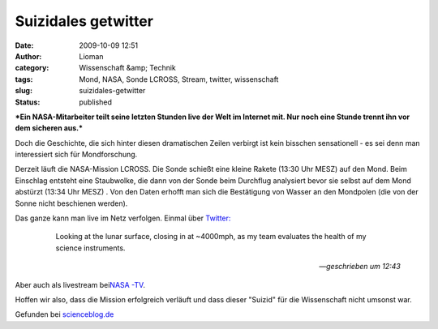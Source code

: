 Suizidales getwitter
####################
:date: 2009-10-09 12:51
:author: Lioman
:category: Wissenschaft &amp; Technik
:tags: Mond, NASA, Sonde LCROSS, Stream, twitter, wissenschaft
:slug: suizidales-getwitter
:status: published

***Ein NASA-Mitarbeiter teilt seine letzten Stunden live der Welt im
Internet mit. Nur noch eine Stunde trennt ihn vor dem sicheren aus.***

Doch die Geschichte, die sich hinter diesen dramatischen Zeilen verbirgt
ist kein bisschen sensationell - es sei denn man interessiert sich für
Mondforschung.

Derzeit läuft die NASA-Mission LCROSS. Die Sonde schießt eine kleine
Rakete (13:30 Uhr MESZ) auf den Mond. Beim Einschlag entsteht eine
Staubwolke, die dann von der Sonde beim Durchflug analysiert bevor sie
selbst auf dem Mond abstürzt (13:34 Uhr MESZ) . Von den Daten erhofft
man sich die Bestätigung von Wasser an den Mondpolen (die von der Sonne
nicht beschienen werden).

Das ganze kann man live im Netz verfolgen. Einmal über `Twitter: <http://twitter.com/LCROSS_NASA>`__

    Looking at the lunar surface, closing in at ~4000mph, as my team
    evaluates the health of my science instruments.

   -- *geschrieben um 12:43*

Aber auch als livestream bei\ `NASA
-TV <http://www.nasa.gov/multimedia/nasatv/index.html>`__.

Hoffen wir also, dass die Mission erfolgreich verläuft und dass dieser
"Suizid" für die Wissenschaft nicht umsonst war.

Gefunden bei
`scienceblog.de <http://www.scienceblogs.de/astrodicticum-simplex/2009/10/es-kracht-raumsonde-kollidiert-mit-dem-mond.php>`__
